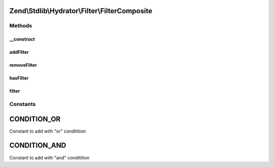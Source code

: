 .. Stdlib/Hydrator/Filter/FilterComposite.php generated using docpx on 01/30/13 03:32am


Zend\\Stdlib\\Hydrator\\Filter\\FilterComposite
===============================================

Methods
+++++++

__construct
-----------

.. function:: __construct()


    Define default Filter




addFilter
---------

.. function:: addFilter()


    Add a filter to the composite. Has to be indexed with $name in
    order to identify a specific filter.
    
    This example will exclude all methods from the hydration, that starts with 'getService'
    <code>
    $composite->addFilter('exclude',
        function($method) {
            if (preg_match('/^getService/', $method) {
                return false;
            }
            return true;
        }, FilterComposite::CONDITION_AND
    );
    </code>

    :param string: 
    :param callable|FilterInterface: 
    :param int: Can be either FilterComposite::CONDITION_OR or FilterComposite::CONDITION_AND

    :throws InvalidArgumentException: 

    :rtype: FilterComposite 



removeFilter
------------

.. function:: removeFilter()


    Remove a filter from the composition

    :param $name: Identifier for the filter

    :rtype: FilterComposite 



hasFilter
---------

.. function:: hasFilter()


    Check if $name has a filter registered

    :param $name: Identifier for the filter

    :rtype: bool 



filter
------

.. function:: filter()


    Filter the composite based on the AND and OR condition
    Will return true if one from the "or conditions" and all from
    the "and condition" returns true. Otherwise false

    :param $property: Parameter will be e.g. Parent\Namespace\Class::method

    :rtype: bool 





Constants
+++++++++

CONDITION_OR
============

Constant to add with "or" conditition

CONDITION_AND
=============

Constant to add with "and" conditition


